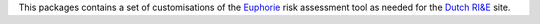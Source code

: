 This packages contains a set of customisations of the `Euphorie
<http://packages.python.org/Euphorie/>`_ risk assessment tool as
needed for the `Dutch RI&E <http://instrumenten.rie.nl/>`_ site.

